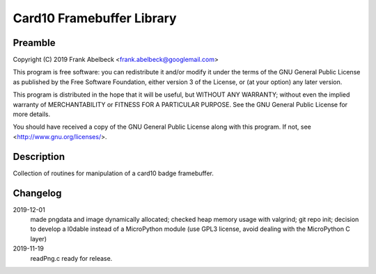 ==========================
Card10 Framebuffer Library
==========================

Preamble
========

Copyright (C) 2019 Frank Abelbeck <frank.abelbeck@googlemail.com>

This program is free software: you can redistribute it and/or modify
it under the terms of the GNU General Public License as published by
the Free Software Foundation, either version 3 of the License, or
(at your option) any later version.

This program is distributed in the hope that it will be useful,
but WITHOUT ANY WARRANTY; without even the implied warranty of
MERCHANTABILITY or FITNESS FOR A PARTICULAR PURPOSE.  See the
GNU General Public License for more details.

You should have received a copy of the GNU General Public License
along with this program.  If not, see <http://www.gnu.org/licenses/>.

Description
===========

Collection of routines for manipulation of a card10 badge framebuffer.

Changelog
=========

2019-12-01
    made pngdata and image dynamically allocated;
    checked heap memory usage with valgrind;
    git repo init;
    decision to develop a l0dable instead of a MicroPython module
    (use GPL3 license, avoid dealing with the MicroPython C layer)

2019-11-19
    readPng.c ready for release.
